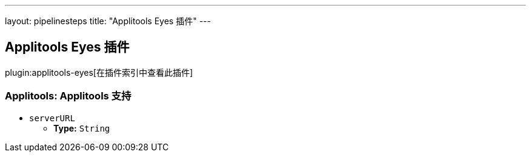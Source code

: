 ---
layout: pipelinesteps
title: "Applitools Eyes 插件"
---

:notitle:
:description:
:author:
:email: jenkinsci-users@googlegroups.com
:sectanchors:
:toc: left

== Applitools Eyes 插件

plugin:applitools-eyes[在插件索引中查看此插件]

=== +Applitools+: Applitools 支持
++++
<ul><li><code>serverURL</code>
<ul><li><b>Type:</b> <code>String</code></li></ul></li>
</ul>


++++
